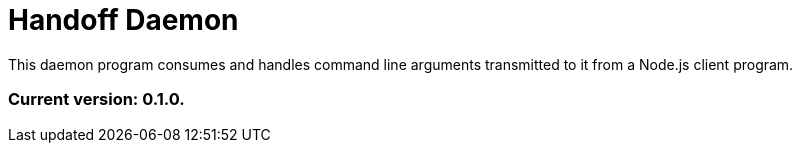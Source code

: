 = Handoff Daemon

This daemon program consumes and handles command line arguments transmitted to it from a Node.js client program.

=== Current version: 0.1.0.
